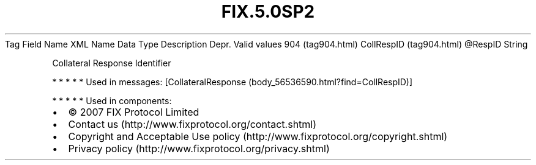 .TH FIX.5.0SP2 "" "" "Tag #904"
Tag
Field Name
XML Name
Data Type
Description
Depr.
Valid values
904 (tag904.html)
CollRespID (tag904.html)
\@RespID
String
.PP
Collateral Response Identifier
.PP
   *   *   *   *   *
Used in messages:
[CollateralResponse (body_56536590.html?find=CollRespID)]
.PP
   *   *   *   *   *
Used in components:

.PD 0
.P
.PD

.PP
.PP
.IP \[bu] 2
© 2007 FIX Protocol Limited
.IP \[bu] 2
Contact us (http://www.fixprotocol.org/contact.shtml)
.IP \[bu] 2
Copyright and Acceptable Use policy (http://www.fixprotocol.org/copyright.shtml)
.IP \[bu] 2
Privacy policy (http://www.fixprotocol.org/privacy.shtml)
